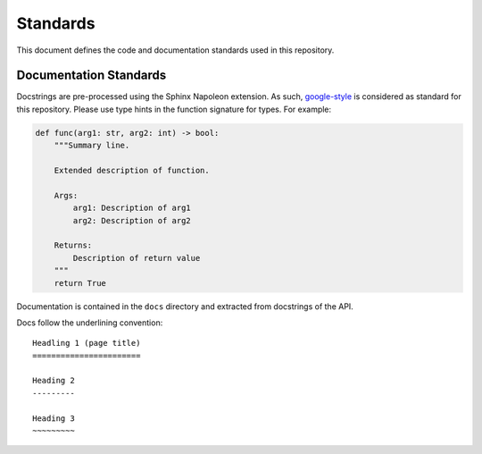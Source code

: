 Standards
=========

This document defines the code and documentation standards used in this
repository.


.. _documentation_standards:

Documentation Standards
-----------------------

Docstrings are pre-processed using the Sphinx Napoleon extension. As such,
google-style_ is considered as standard for this repository. Please use type
hints in the function signature for types. For example:

.. code:: python

    def func(arg1: str, arg2: int) -> bool:
        """Summary line.

        Extended description of function.

        Args:
            arg1: Description of arg1
            arg2: Description of arg2

        Returns:
            Description of return value
        """
        return True

.. _google-style: https://sphinxcontrib-napoleon.readthedocs.io/en/latest/index.html#google-vs-numpy

Documentation is contained in the ``docs`` directory and extracted from
docstrings of the API.

Docs follow the underlining convention::

    Headling 1 (page title)
    =======================

    Heading 2
    ---------

    Heading 3
    ~~~~~~~~~

.. seealso::

    How-to guide `../how-to/build-docs`